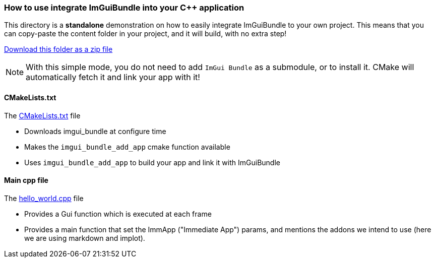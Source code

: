 === How to use integrate ImGuiBundle into your C++ application

This directory is a *standalone* demonstration on how to easily integrate ImGuiBundle to your own project. This means that you can copy-paste the content folder in your project, and it will build, with no extra step!

link:https://github.com/pthom/imgui_bundle/releases/download/v0.7.2/_example_integration.zip[Download this folder as a zip file]

NOTE: With this simple mode, you do not need to add `ImGui Bundle` as a submodule, or to install it. CMake will automatically fetch it and link your app with it!


==== CMakeLists.txt

The link:CMakeLists.txt[CMakeLists.txt] file

* Downloads imgui_bundle at configure time
* Makes the `imgui_bundle_add_app` cmake function available
* Uses `imgui_bundle_add_app` to build your app and link it with ImGuiBundle


==== Main cpp file

The link:hello_world.cpp[hello_world.cpp] file

* Provides a Gui function which is executed at each frame
* Provides a main function that set the ImmApp ("Immediate App") params, and mentions the addons we intend to use (here we are using markdown and implot).
